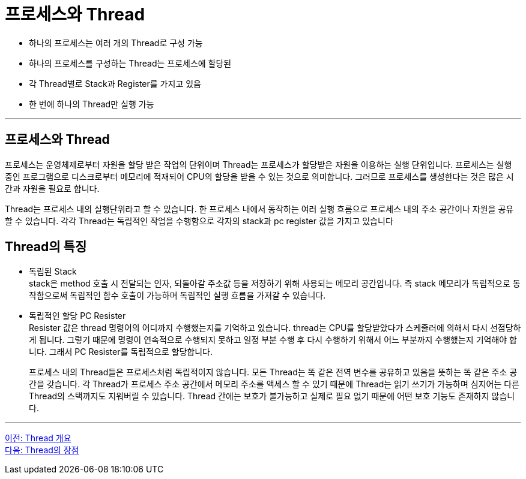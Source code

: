 = 프로세스와 Thread

* 하나의 프로세스는 여러 개의 Thread로 구성 가능
* 하나의 프로세스를 구성하는 Thread는 프로세스에 할당된 
* 각 Thread별로 Stack과 Register를 가지고 있음
* 한 번에 하나의 Thread만 실행 가능

---

== 프로세스와 Thread

프로세스는 운영체제로부터 자원을 할당 받은 작업의 단위이며 Thread는 프로세스가 할당받은 자원을 이용하는 실행 단위입니다. 프로세스는 실행 중인 프로그램으로 디스크로부터 메모리에 적재되어 CPU의 할당을 받을 수 있는 것으로 의미합니다. 그러므로 프로세스를 생성한다는 것은 많은 시간과 자원을 필요로 합니다.

Thread는 프로세스 내의 실행단위라고 할 수 있습니다. 한 프로세스 내에서 동작하는 여러 실행 흐름으로 프로세스 내의 주소 공간이나 자원을 공유할 수 있습니다. 각각 Thread는 독립적인 작업을 수행함으로 각자의 stack과 pc register 값을 가지고 있습니다
 
== Thread의 특징

* 독립된 Stack +
stack은 method 호출 시 전달되는 인자, 되돌아갈 주소값 등을 저장하기 위해 사용되는 메모리 공간입니다. 즉 stack 메모리가 독립적으로 동작함으로써 독립적인 함수 호출이 가능하며 독립적인
실행 흐름을 가져갈 수 있습니다.
* 독립적인 할당 PC Resister +
Resister 값은 thread 명령어의 어디까지 수행했는지를 기억하고 있습니다. thread는 CPU를 할당받았다가 스케줄러에 의해서 다시 선점당하게 됩니다. 그렇기 때문에 명령이 연속적으로 수행되지 못하고 일정 부분 수행 후 다시 수행하기 위해서 어느 부분까지 수행했는지 기억해야 합니다. 그래서 PC Resister를 독립적으로 할당합니다. +
+
프로세스 내의 Thread들은 프로세스처럼 독립적이지 않습니다. 모든 Thread는 똑 같은 전역 변수를 공유하고 있음을 뜻하는 똑 같은 주소 공간을 갖습니다. 각 Thread가 프로세스 주소 공간에서 메모리 주소를 액세스 할 수 있기 때문에 Thread는 읽기 쓰기가 가능하며 심지어는 다른 Thread의 스택까지도 지워버릴 수 있습니다. Thread 간에는 보호가 불가능하고 실제로 필요 없기 때문에 어떤 보호 기능도 존재하지 않습니다.

---

link:./03-2_introduction_thread.adoc[이전: Thread 개요] +
link:./03-4_thread_benefit.adoc[다음: Thread의 장점]